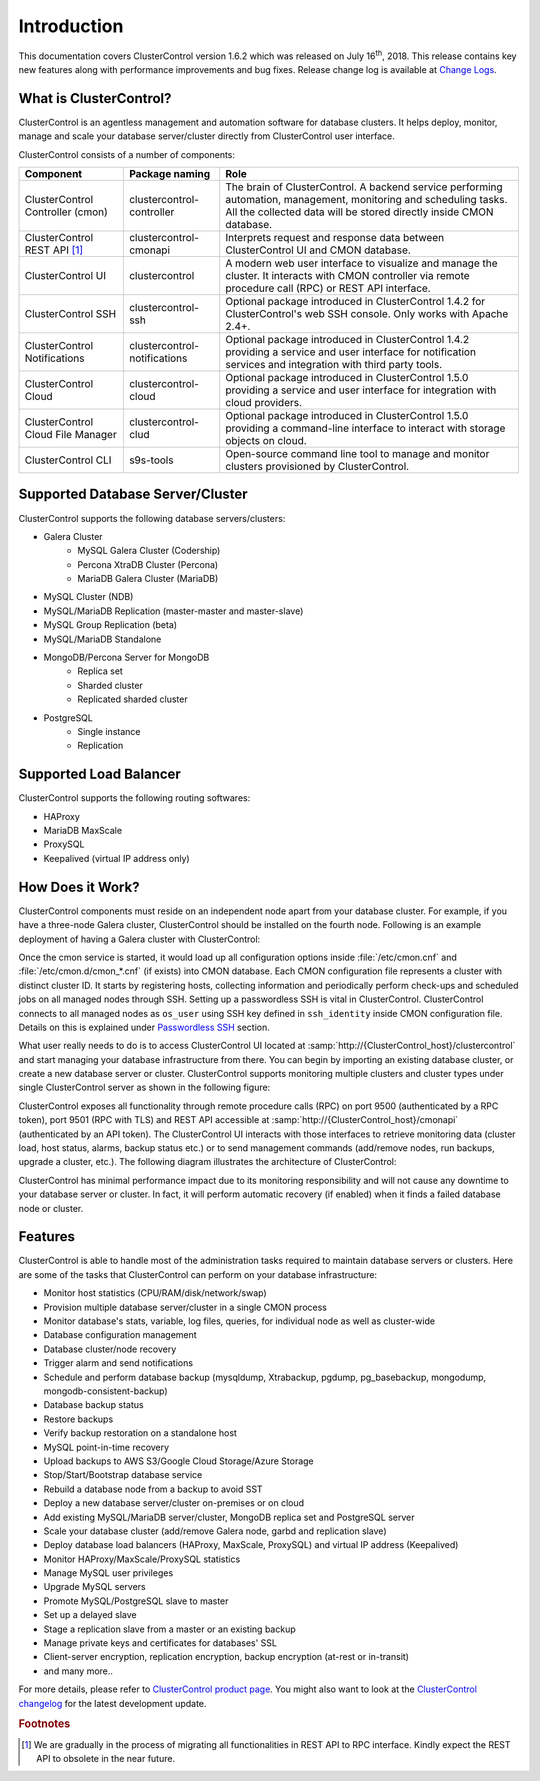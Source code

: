 .. _intro:

Introduction
============

This documentation covers ClusterControl version 1.6.2 which was released on July 16\ :sup:`th`\ , 2018. This release contains key new features along with performance improvements and bug fixes. Release change log is available at `Change Logs <changelog.html>`_.

What is ClusterControl? 
-----------------------

ClusterControl is an agentless management and automation software for database clusters. It helps deploy, monitor, manage and scale your database server/cluster directly from ClusterControl user interface.

ClusterControl consists of a number of components:

+------------------------------------+------------------------------+------------------------------------------------------------------------------------+
| Component                          | Package naming               | Role                                                                               |
+====================================+==============================+====================================================================================+
| ClusterControl Controller (cmon)   | clustercontrol-controller    | The brain of ClusterControl. A backend service performing automation, management,  |
|                                    |                              | monitoring and scheduling tasks. All the collected data will be stored directly    |
|                                    |                              | inside CMON database.                                                              |
+------------------------------------+------------------------------+------------------------------------------------------------------------------------+
| ClusterControl REST API [#f1]_     | clustercontrol-cmonapi       | Interprets request and response data between ClusterControl UI and CMON database.  |
+------------------------------------+------------------------------+------------------------------------------------------------------------------------+
| ClusterControl UI                  | clustercontrol               | A modern web user interface to visualize and manage the cluster. It interacts with | 
|                                    |                              | CMON controller via remote procedure call (RPC) or REST API interface.             |
+------------------------------------+------------------------------+------------------------------------------------------------------------------------+
| ClusterControl SSH                 | clustercontrol-ssh           | Optional package introduced in ClusterControl 1.4.2 for ClusterControl's           |
|                                    |                              | web SSH console. Only works with Apache 2.4+.                                      |
+------------------------------------+------------------------------+------------------------------------------------------------------------------------+
| ClusterControl Notifications       | clustercontrol-notifications | Optional package introduced in ClusterControl 1.4.2 providing a service and user   |
|                                    |                              | interface for notification services and integration with third party tools.        |
+------------------------------------+------------------------------+------------------------------------------------------------------------------------+
| ClusterControl Cloud               | clustercontrol-cloud         | Optional package introduced in ClusterControl 1.5.0 providing a service and user   |
|                                    |                              | interface for integration with cloud providers.                                    |
+------------------------------------+------------------------------+------------------------------------------------------------------------------------+
| ClusterControl Cloud File Manager  | clustercontrol-clud          | Optional package introduced in ClusterControl 1.5.0 providing a command-line       |
|                                    |                              | interface to interact with storage objects on cloud.                               |
+------------------------------------+------------------------------+------------------------------------------------------------------------------------+
| ClusterControl CLI                 | s9s-tools                    | Open-source command line tool to manage and monitor clusters provisioned by        |
|                                    |                              | ClusterControl.                                                                    |
+------------------------------------+------------------------------+------------------------------------------------------------------------------------+

.. seealso:: `ClusterControl Components <components.html>`_.

Supported Database Server/Cluster
---------------------------------

ClusterControl supports the following database servers/clusters:

- Galera Cluster
	- MySQL Galera Cluster (Codership)
	- Percona XtraDB Cluster (Percona)
	- MariaDB Galera Cluster (MariaDB)
- MySQL Cluster (NDB)
- MySQL/MariaDB Replication (master-master and master-slave)
- MySQL Group Replication (beta)
- MySQL/MariaDB Standalone
- MongoDB/Percona Server for MongoDB
	- Replica set
	- Sharded cluster
	- Replicated sharded cluster
- PostgreSQL
	- Single instance
	- Replication
	
Supported Load Balancer
------------------------

ClusterControl supports the following routing softwares:

- HAProxy
- MariaDB MaxScale
- ProxySQL
- Keepalived (virtual IP address only)

How Does it Work?
-----------------

ClusterControl components must reside on an independent node apart from your database cluster. For example, if you have a three-node Galera cluster, ClusterControl should be installed on the fourth node. Following is an example deployment of having a Galera cluster with ClusterControl:

.. image:: img/cc_deploy.png
   :alt: Example deployment
   :align: center

Once the cmon service is started, it would load up all configuration options inside :file:`/etc/cmon.cnf` and :file:`/etc/cmon.d/cmon_*.cnf` (if exists) into CMON database. Each CMON configuration file represents a cluster with distinct cluster ID. It starts by registering hosts, collecting information and periodically perform check-ups and scheduled jobs on all managed nodes through SSH. Setting up a passwordless SSH is vital in ClusterControl. ClusterControl connects to all managed nodes as ``os_user`` using SSH key defined in ``ssh_identity`` inside CMON configuration file. Details on this is explained under `Passwordless SSH <requirements.html#passwordless-ssh>`_ section.

What user really needs to do is to access ClusterControl UI located at :samp:`http://{ClusterControl_host}/clustercontrol` and start managing your database infrastructure from there. You can begin by importing an existing database cluster, or create a new database server or cluster. ClusterControl supports monitoring multiple clusters and cluster types under single ClusterControl server as shown in the following figure:

.. image:: img/cc_deploy_multiple.png
   :alt: Example multiple cluster deployment
   :align: center

ClusterControl exposes all functionality through remote procedure calls (RPC) on port 9500 (authenticated by a RPC token), port 9501 (RPC with TLS) and REST API accessible at :samp:`http://{ClusterControl_host}/cmonapi` (authenticated by an API token). The ClusterControl UI interacts with those interfaces to retrieve monitoring data (cluster load, host status, alarms, backup status etc.) or to send management commands (add/remove nodes, run backups, upgrade a cluster, etc.). The following diagram illustrates the architecture of ClusterControl:

.. image:: img/cc_arch.png
   :alt: ClusterControl architecture
   :align: center

ClusterControl has minimal performance impact due to its monitoring responsibility and will not cause any downtime to your database server or cluster. In fact, it will perform automatic recovery (if enabled) when it finds a failed database node or cluster.

Features
--------

ClusterControl is able to handle most of the administration tasks required to maintain database servers or clusters. Here are some of the tasks that ClusterControl can perform on your database infrastructure:

* Monitor host statistics (CPU/RAM/disk/network/swap)
* Provision multiple database server/cluster in a single CMON process
* Monitor database's stats, variable, log files, queries, for individual node as well as cluster-wide
* Database configuration management
* Database cluster/node recovery
* Trigger alarm and send notifications
* Schedule and perform database backup (mysqldump, Xtrabackup, pgdump, pg_basebackup, mongodump, mongodb-consistent-backup)
* Database backup status
* Restore backups
* Verify backup restoration on a standalone host
* MySQL point-in-time recovery
* Upload backups to AWS S3/Google Cloud Storage/Azure Storage
* Stop/Start/Bootstrap database service
* Rebuild a database node from a backup to avoid SST
* Deploy a new database server/cluster on-premises or on cloud
* Add existing MySQL/MariaDB server/cluster, MongoDB replica set and PostgreSQL server
* Scale your database cluster (add/remove Galera node, garbd and replication slave)
* Deploy database load balancers (HAProxy, MaxScale, ProxySQL) and virtual IP address (Keepalived)
* Monitor HAProxy/MaxScale/ProxySQL statistics
* Manage MySQL user privileges
* Upgrade MySQL servers
* Promote MySQL/PostgreSQL slave to master
* Set up a delayed slave
* Stage a replication slave from a master or an existing backup
* Manage private keys and certificates for databases' SSL
* Client-server encryption, replication encryption, backup encryption (at-rest or in-transit)
* and many more..

For more details, please refer to `ClusterControl product page <http://severalnines.com/product/clustercontrol>`_. You might also want to look at the `ClusterControl changelog <changelog.html>`_ for the latest development update.

.. rubric:: Footnotes

.. [#f1]

    We are gradually in the process of migrating all functionalities in REST API to RPC interface. Kindly expect the REST API to obsolete in the near future.
